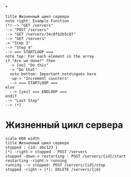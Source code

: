 *
#+BEGIN_SRC plantuml :file img/lifecicle.png
title Жизненный цикл сервера
note right: Example Function
(*)--> "GET /servers"
--> "POST /servers"
--> "GET /servers/34c8fb2b5c07"
--> "GET /servers"
-> "Step 3"
--> "Step 4"
--> === STARTLOOP ===
note top: For each element in the array
if "Are we done?" then
  -> [no] "Do this"
  -> "Do that"
  note bottom: Important note\ngoes here
  -up-> "Increment counters"
  --> === STARTLOOP ===
else
  --> [yes] === ENDLOOP ===
endif
--> "Last Step"
--> (*)
#+END_SRC
[[file:lifecicle.png]]

* Жизненный цикл сервера
#+BEGIN_SRC plantuml :file img/state.png
scale 600 width
title Жизненный цикл сервера
stopped : {id: abc123 }
[*] -right-> stopped : POST /servers
stopped -down-> restarting : POST /servers/{id}/start
restarting -right-> running
running --> stopped: POST /servers/{id}/stop
stopped -right-> [*]: DELETE /servers/{id}
#+END_SRC


#+RESULTS:
[[file:img/state.png]]
